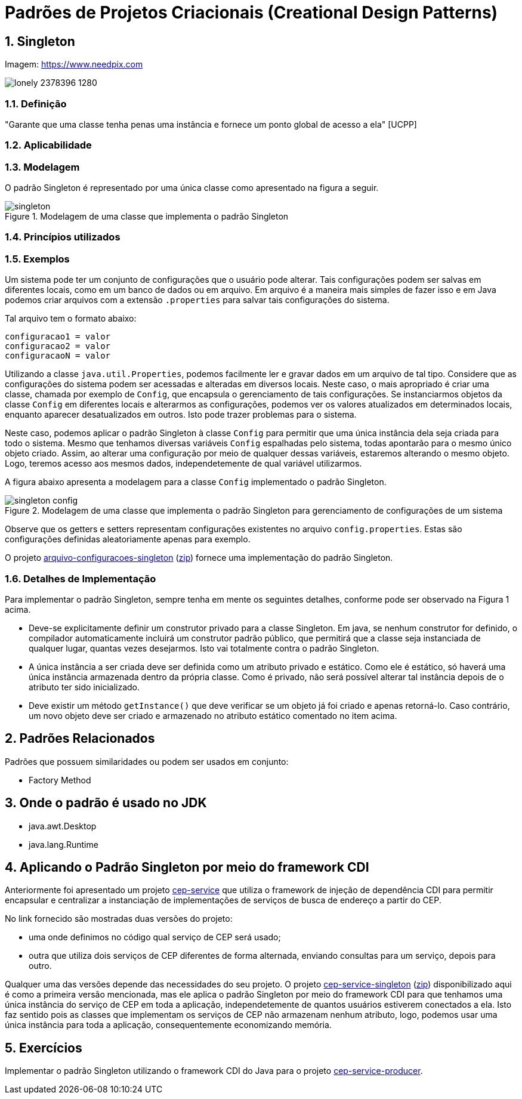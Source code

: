 :imagesdir: ../../images/patterns/criacionais
:source-highlighter: highlightjs
:numbered:
:unsafe:

ifdef::env-github[]
:outfilesuffix: .adoc
:caution-caption: :fire:
:important-caption: :exclamation:
:note-caption: :paperclip:
:tip-caption: :bulb:
:warning-caption: :warning:
endif::[]

= Padrões de Projetos Criacionais (Creational Design Patterns)

== Singleton

.Imagem: https://www.needpix.com
image:lonely-2378396_1280.jpg[]

=== Definição

"Garante que uma classe tenha penas uma instância e fornece um ponto global de acesso a ela" [UCPP]


=== Aplicabilidade


=== Modelagem

O padrão Singleton é representado por uma única classe como apresentado na figura a seguir.

.Modelagem de uma classe que implementa o padrão Singleton
image::singleton.png[]

=== Princípios utilizados

=== Exemplos

Um sistema pode ter um conjunto de configurações que o usuário pode alterar.
Tais configurações podem ser salvas em diferentes locais, como em um banco de dados ou em arquivo.
Em arquivo é a maneira mais simples de fazer isso e em Java podemos criar arquivos com a extensão `.properties` para salvar tais configurações do sistema.

Tal arquivo tem o formato abaixo:

[source,properties]
----
configuracao1 = valor
configuracao2 = valor
configuracaoN = valor
----

Utilizando a classe `java.util.Properties`, podemos facilmente ler e gravar dados em
um arquivo de tal tipo. Considere que as configurações do sistema podem ser acessadas e alteradas em diversos locais. Neste caso, o mais apropriado é criar uma classe, chamada por exemplo de `Config`, que encapsula o gerenciamento de tais configurações. Se instanciarmos objetos da classe `Config` em diferentes locais e alterarmos as configurações, podemos ver os valores atualizados em determinados locais, enquanto aparecer desatualizados em outros. Isto pode trazer problemas para o sistema.

Neste caso, podemos aplicar o padrão Singleton à classe `Config` para permitir que uma única instância dela seja criada para todo o sistema. Mesmo que tenhamos diversas variáveis `Config` espalhadas pelo sistema, todas apontarão para o mesmo único objeto criado. Assim, ao alterar uma configuração por meio de qualquer dessas variáveis, estaremos alterando o mesmo objeto. Logo, teremos acesso aos mesmos dados, independetemente de qual variável utilizarmos.

A figura abaixo apresenta a modelagem para a classe `Config` implementado o padrão Singleton.

.Modelagem de uma classe que implementa o padrão Singleton para gerenciamento de configurações de um sistema
image::singleton-config.png[]

Observe que os getters e setters representam configurações existentes no arquivo `config.properties`.
Estas são configurações definidas aleatoriamente apenas para exemplo.

O projeto link:arquivo-configuracoes-singleton[arquivo-configuracoes-singleton] (link:https://kinolien.github.io/gitzip/?download=/manoelcampos/padroes-projetos/tree/master/criacionais/singleton/arquivo-configuracoes-singleton[zip]) fornece uma implementação do padrão Singleton.

=== Detalhes de Implementação

Para implementar o padrão Singleton, sempre tenha em mente os seguintes detalhes,
conforme pode ser observado na Figura 1 acima.

- Deve-se explicitamente definir um construtor privado para a classe Singleton. Em java, se nenhum construtor for definido, o compilador automaticamente incluirá um construtor padrão público, que permitirá que a classe seja instanciada de qualquer lugar, quantas vezes desejarmos. Isto vai totalmente contra o padrão Singleton.
- A única instância a ser criada deve ser definida como um atributo privado e estático. Como ele é estático, só haverá uma única instância armazenada dentro da própria classe. Como é privado, não será possível alterar tal instância depois de o atributo ter sido inicializado.
- Deve existir um método `getInstance()` que deve verificar se um objeto já foi criado e apenas retorná-lo. Caso contrário, um novo objeto deve ser criado e armazenado no atributo estático comentado no item acima.

== Padrões Relacionados

Padrões que possuem similaridades ou podem ser usados em conjunto:

- Factory Method

== Onde o padrão é usado no JDK

- java.awt.Desktop
- java.lang.Runtime

== Aplicando o Padrão Singleton por meio do framework CDI

Anteriormente foi apresentado um projeto link:https://github.com/manoelcampos/vraptor-cep-service[cep-service] que utiliza o framework de injeção de dependência CDI para permitir encapsular e centralizar a instanciação de implementações de serviços de busca de endereço a partir do CEP.

No link fornecido são mostradas duas versões do projeto:

- uma onde definimos no código qual serviço de CEP será usado;
- outra que utiliza dois serviços de CEP diferentes de forma alternada,
  enviando consultas para um serviço, depois para outro.

Qualquer uma das versões depende das necessidades do seu projeto.
O projeto link:cep-service-singleton[cep-service-singleton] (link:https://kinolien.github.io/gitzip/?download=/manoelcampos/padroes-projetos/tree/master/criacionais/singleton/cep-service-singleton[zip]) disponibilizado aqui é como a primeira versão mencionada, mas ele aplica o padrão Singleton por meio do framework CDI para que tenhamos uma única instância do serviço de CEP em toda a aplicação, independetemente de quantos usuários estiverem conectados a ela. Isto faz sentido pois as classes que implementam os serviços de CEP não armazenam nenhum atributo, logo, podemos usar uma única instância para toda a aplicação, consequentemente economizando memória.

== Exercícios

Implementar o padrão Singleton utilizando o framework CDI do Java para o projeto link:../cep-service/cep-service-producer[cep-service-producer].